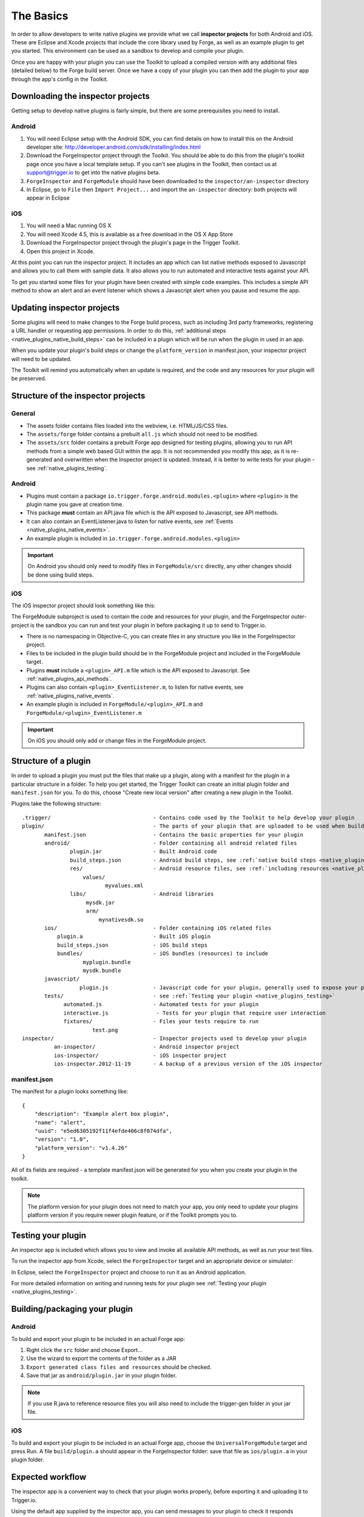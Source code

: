 .. _native_plugins_the_basics:

The Basics
==========

In order to allow developers to write native plugins we provide what we call
**inspector projects** for both Android and iOS. These are Eclipse and
Xcode projects that include the core library used by Forge, as well as an
example plugin to get you started. This environment can be used as a sandbox to
develop and compile your plugin.

Once you are happy with your plugin you can use the Toolkit to upload a
compiled version with any additional files (detailed below) to the Forge build
server. Once we have a copy of your plugin you can then add the plugin to your
app through the app's config in the Toolkit.

Downloading the inspector projects
----------------------------------

Getting setup to develop native plugins is fairly simple, but there are some prerequisites you need to install.

Android
~~~~~~~

1. You will need Eclipse setup with the Android SDK, you can find details on
   how to install this on the Android developer site:
   http://developer.android.com/sdk/installing/index.html
#. Download the ForgeInspector project through the Toolkit. You should be able
   to do this from the plugin's toolkit page once you have a local template setup.
   If you can't see plugins in the Toolkit, then contact us at support@trigger.io
   to get into the native plugins beta.
#. ``ForgeInspector`` and ``ForgeModule`` should have been downloaded to the ``inspector/an-inspector`` directory
#. In Eclipse, go to ``File`` then ``Import Project...`` and import the ``an-inspector`` directory: both projects will appear in Eclipse

iOS
~~~

1. You will need a Mac running OS X
#. You will need Xcode 4.5, this is available as a free download in the OS X
   App Store
#. Download the ForgeInspector project through the plugin's page in the Trigger Toolkit.
#. Open this project in Xcode.

At this point you can run the inspector project. It includes an app which can
list native methods exposed to Javascript and allows you to call them with
sample data.  It also allows you to run automated and interactive tests against your API.

To get you started some files for your plugin have been created with simple code examples. This includes a simple API method to show an alert and an event listener which shows a Javascript alert when you pause and resume the app.

Updating inspector projects
---------------------------

Some plugins will need to make changes to the Forge build process, such as including 3rd party frameworks, registering a URL handler or requesting app permissions. In order to do this, :ref:`additional steps <native_plugins_native_build_steps>` can be included in a plugin which will be run when the plugin in used in an app.

When you update your plugin's build steps or change the ``platform_version`` in manifest.json, your inspector project will need to be updated.

The Toolkit will remind you automatically when an update is required, and the code and any resources for your plugin will be preserved.

Structure of the inspector projects
-----------------------------------

General
~~~~~~~

* The assets folder contains files loaded into the webview, i.e. HTML/JS/CSS
  files.
* The ``assets/forge`` folder contains a prebuilt ``all.js`` which should not
  need to be modified.
* The ``assets/src`` folder contains a prebuilt Forge app designed for testing plugins, allowing you to run API methods from a simple web based GUI within the app. It is not recommended you modify this app, as it is re-generated and overwritten when the Inspector project is updated. Instead, it is better to write tests for your plugin - see :ref:`native_plugins_testing`.

Android
~~~~~~~

* Plugins must contain a package ``io.trigger.forge.android.modules.<plugin>``
  where ``<plugin>`` is the plugin name you gave at creation time.
* This package **must** contain an API.java file which is the API exposed to Javascript, see API methods.
* It can also contain an EventListener.java to listen for native events, see
  :ref:`Events <native_plugins_native_events>`.
* An example plugin is included in ``io.trigger.forge.android.modules.<plugin>``

.. important:: On Android you should only need to modify files in ``ForgeModule/src`` directly, any other changes should be done using build
   steps.

iOS
~~~

The iOS inspector project should look something like this:

.. image:: /_static/images/plugin-ios-inspector.png

The ForgeModule subproject is used to contain the code and resources for your
plugin, and the ForgeInspector outer-project is the sandbox you can run and
test your plugin in before packaging it up to send to Trigger.io.

* There is no namespacing in Objective-C, you can create files in any structure
  you like in the ForgeInspector project.
* Files to be included in the plugin build should be in the ForgeModule project
  and included in the ForgeModule target.
* Plugins **must** include a ``<plugin>_API.m`` file which is the API exposed to
  Javascript. See :ref:`native_plugins_api_methods`.
* Plugins can also contain ``<plugin>_EventListener.m``, to listen for native
  events, see :ref:`native_plugins_native_events`.
* An example plugin is included in ``ForgeModule/<plugin>_API.m`` and ``ForgeModule/<plugin>_EventListener.m`` 

.. important:: On iOS you should only add or change files in the ForgeModule
   project.

.. _native_plugins_the_basics_structure:

Structure of a plugin
---------------------

In order to upload a plugin you must put the files that make up a plugin, along
with a manifest for the plugin in a particular structure in a folder. To help
you get started, the Trigger Toolkit can create an initial plugin folder and
``manifest.json`` for you. To do this, choose "Create new local version" after
creating a new plugin in the Toolkit.

Plugins take the following structure:

.. parsed-literal::

    .trigger/                                - Contains code used by the Toolkit to help develop your plugin
    plugin/                                  - The parts of your plugin that are uploaded to be used when building apps
           manifest.json                     - Contains the basic properties for your plugin
           android/                          - Folder containing all android related files
                   plugin.jar                - Built Android code
                   build_steps.json          - Android build steps, see :ref:`native build steps <native_plugins_native_build_steps>`
                   res/                      - Android resource files, see :ref:`including resources <native_plugins_including_resources>`
                       values/
                              myvalues.xml
                   libs/                     - Android libraries
                        mysdk.jar
                        arm/
                            mynativesdk.so
           ios/                              - Folder containing iOS related files
               plugin.a                      - Built iOS plugin
               build_steps.json              - iOS build steps
               bundles/                      - iOS bundles (resources) to include
                       myplugin.bundle
                       mysdk.bundle
           javascript/
                      plugin.js              - Javascript code for your plugin, generally used to expose your plugins API.
           tests/                            - see :ref:`Testing your plugin <native_plugins_testing>`
                 automated.js                - Automated tests for your plugin
                 interactive.js               - Tests for your plugin that require user interaction
                 fixtures/                   - Files your tests require to run
                          test.png
    inspector/                               - Inspector projects used to develop your plugin
              an-inspector/                  - Android inspector project
              ios-inspector/                 - iOS inspector project
              ios-inspector.2012-11-19       - A backup of a previous version of the iOS inspector

manifest.json
~~~~~~~~~~~~~

The manifest for a plugin looks something like::

    {
        "description": "Example alert box plugin", 
        "name": "alert", 
        "uuid": "e5ed6305192f11f4efde406c8f074dfa", 
        "version": "1.0",
        "platform_version": "v1.4.26"
    }

All of its fields are required - a template manifest.json will be generated for
you when you create your plugin in the toolkit.

.. note:: The platform version for your plugin does not need to match your app, you only need to update your plugins platform version if you require newer plugin feature, or if the Toolkit prompts you to.

Testing your plugin
-------------------

An inspector app is included which allows you to view and invoke all available
API methods, as well as run your test files.

To run the inspector app from Xcode, select the ``ForgeInspector`` target and an appropriate device or simulator:

.. image:: /_static/images/plugins__forgeinspector_target.png
  :width: 500px
  :target: ../_static/images/plugins__forgeinspector_target.png

In Eclipse, select the ``ForgeInspector`` project and choose to run it as an Android application.

.. image:: /_static/images/plugins__forgeinspector_eclipse.png
  :width: 500px
  :target: ../_static/images/plugins__forgeinspector_eclipse.png

For more detailed information on writing and running tests for your plugin see :ref:`Testing your plugin <native_plugins_testing>`.

Building/packaging your plugin 
------------------------------

Android
~~~~~~~

To build and export your plugin to be included in an actual Forge app:

1. Right click the ``src`` folder and choose Export...
#. Use the wizard to export the contents of the folder as a JAR
#. ``Export generated class files and resources`` should be checked.
#. Save that jar as ``android/plugin.jar`` in your plugin folder.

.. note:: If you use R.java to reference resource files you will also need to include the trigger-gen folder in your jar file.

iOS
~~~

To build and export your plugin to be included in an actual Forge app, choose
the ``UniversalForgeModule`` target and press Run. A file ``build/plugin.a``
should appear in the ForgeInspector folder: save that file as ``ios/plugin.a``
in your plugin folder.

Expected workflow
--------------------------------------------------------------------------------
The inspector app is a convenient way to check that your plugin works properly,
before exporting it and uploading it to Trigger.io.

Using the default app supplied by the inspector app, you can send messages to
your plugin to check it responds correctly, and check that it fires the right
Javascript events when required.

To perform more detailed tests of your plugins you should write automated or interactive test files, these will allow you to fully exercise your plugin through the inspector project.
